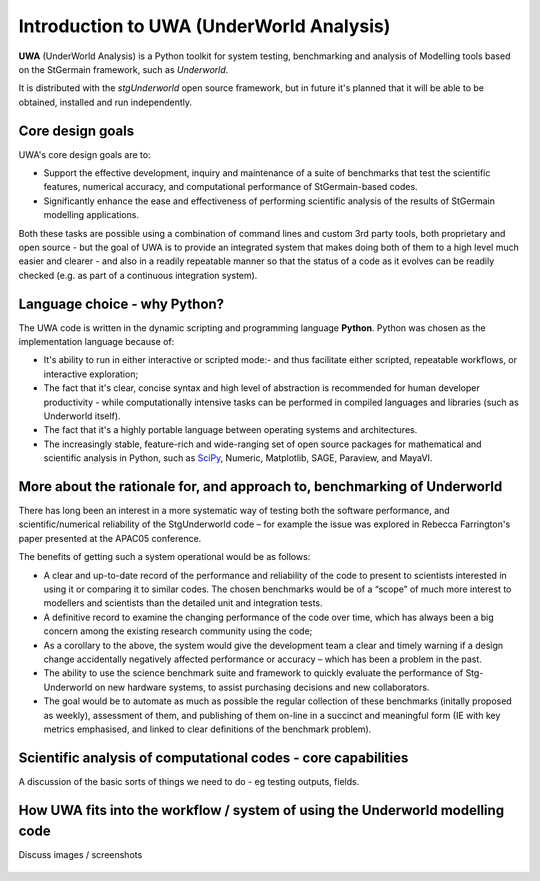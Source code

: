 .. _uwa-intro:

*****************************************
Introduction to UWA (UnderWorld Analysis)
*****************************************

.. An introductory document about UWA.

**UWA** (UnderWorld Analysis) is a Python toolkit for system testing,
benchmarking and analysis of Modelling tools based on the StGermain
framework, such as *Underworld*.

It is distributed with the *stgUnderworld* open source framework, but in future
it's planned that it will be able to be obtained, installed and run
independently.

Core design goals
=================

UWA's core design goals are to:

* Support the effective development, inquiry and maintenance of a suite
  of benchmarks that test the scientific features, numerical accuracy, and
  computational performance of StGermain-based codes.
* Significantly enhance the ease and effectiveness of performing scientific
  analysis of the results of StGermain modelling applications.

Both these tasks are possible using a combination of command lines and custom
3rd party tools, both proprietary and open source - but the goal of UWA is to
provide an integrated system that makes doing both of them to a high level
much easier and clearer - and also in a readily repeatable manner so that
the status of a code as it evolves can be readily checked (e.g. as part of
a continuous integration system).

.. Would be good to footnote some stuff in the paragraph above.

Language choice - why Python?
=============================

The UWA code is written in the dynamic scripting and programming language
**Python**. Python was chosen as the implementation language because of:

* It's ability to run in either interactive or scripted mode:- and thus
  facilitate either scripted, repeatable workflows, or interactive exploration;
* The fact that it's clear, concise syntax and high level of abstraction is
  recommended for human developer productivity - while computationally
  intensive tasks can be performed in compiled languages and libraries (such as
  Underworld itself).
* The fact that it's a highly portable language between operating systems and
  architectures.
* The increasingly stable, feature-rich and wide-ranging set of open source
  packages for mathematical and scientific analysis in Python, such as 
  `SciPy <http://www.scipy.org/>`_, Numeric, Matplotlib, SAGE, Paraview,
  and MayaVI.

.. Something about not preventing users from using 3rd-part tools, libs
  afterwards - in this case, UWA helps access data in needed format.

More about the rationale for, and approach to, benchmarking of Underworld
=========================================================================

..  (Harvest from the specification, and Bec's paper). And also some
  examples of the Wiki pages.

There has long been an interest in a more systematic way of testing both
the software performance, and scientific/numerical reliability of the
StgUnderworld code – for example the issue was explored in Rebecca
Farrington's paper presented at the APAC05 conference.

.. TODO Ref above

The benefits of getting such a system operational would be as follows:

* A clear and up-to-date record of the performance and reliability of the
  code to present to scientists interested in using it or comparing it
  to similar codes. The chosen benchmarks would be of a “scope” of much
  more interest to modellers and scientists than the detailed unit
  and integration tests.
* A definitive record to examine the changing performance of the code over
  time, which has always been a big concern among the existing research
  community using the code;
* As a corollary to the above, the system would give the development
  team a clear and timely warning if a design change accidentally
  negatively affected performance or accuracy – which has been a
  problem in the past.
* The ability to use the science benchmark suite and framework
  to quickly evaluate the performance of Stg-Underworld on new
  hardware systems, to assist purchasing decisions and new collaborators.
* The goal would be to automate as much as possible the regular
  collection of these benchmarks (initally proposed as weekly),
  assessment of them, and publishing of them on-line in a succinct
  and meaningful form (IE with key metrics emphasised, and linked
  to clear definitions of the benchmark problem).

Scientific analysis of computational codes - core capabilities
==============================================================

A discussion of the basic sorts of things we need to do - eg testing outputs,
fields.

How UWA fits into the workflow / system of using the Underworld modelling code
==============================================================================

Discuss images / screenshots

  .. image:: _static/UWAnalysis-detail.jpg

